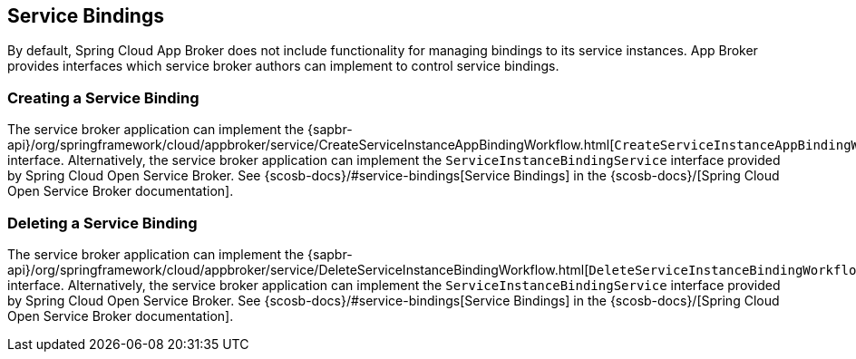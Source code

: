 [[service-bindings]]
== Service Bindings

By default, Spring Cloud App Broker does not include functionality for managing bindings to its service instances. App Broker provides interfaces which service broker authors can implement to control service bindings.

//TODO: Move App Broker API docs base to AsciiDoc attribute.

=== Creating a Service Binding

The service broker application can implement the {sapbr-api}/org/springframework/cloud/appbroker/service/CreateServiceInstanceAppBindingWorkflow.html[`CreateServiceInstanceAppBindingWorkflow`] interface. Alternatively, the service broker application can implement the `ServiceInstanceBindingService` interface provided by Spring Cloud Open Service Broker. See {scosb-docs}/#service-bindings[Service Bindings] in the {scosb-docs}/[Spring Cloud Open Service Broker documentation].

=== Deleting a Service Binding

The service broker application can implement the {sapbr-api}/org/springframework/cloud/appbroker/service/DeleteServiceInstanceBindingWorkflow.html[`DeleteServiceInstanceBindingWorkflow`] interface. Alternatively, the service broker application can implement the `ServiceInstanceBindingService` interface provided by Spring Cloud Open Service Broker. See {scosb-docs}/#service-bindings[Service Bindings] in the {scosb-docs}/[Spring Cloud Open Service Broker documentation].
